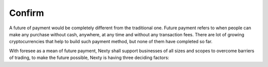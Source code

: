 ################################################################################
Confirm
################################################################################

A future of payment would be completely different from the traditional one. Future payment refers to when people can make any purchase without cash, anywhere, at any time and without any transaction fees. There are lot of growing cryptocurrencies that help to build such payment method, but none of them have completed so far.

With foresee as a mean of future payment, Nexty shall support businesses of all sizes and scopes to overcome barriers of trading, to make the future possible, Nexty is having three deciding factors: